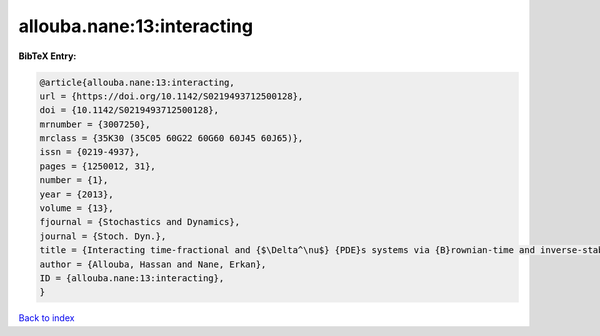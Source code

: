allouba.nane:13:interacting
===========================

.. :cite:t:`allouba.nane:13:interacting`

.. bibliography:: ../../All.bib

**BibTeX Entry:**

.. code-block:: bibtex

   @article{allouba.nane:13:interacting,
   url = {https://doi.org/10.1142/S0219493712500128},
   doi = {10.1142/S0219493712500128},
   mrnumber = {3007250},
   mrclass = {35K30 (35C05 60G22 60G60 60J45 60J65)},
   issn = {0219-4937},
   pages = {1250012, 31},
   number = {1},
   year = {2013},
   volume = {13},
   fjournal = {Stochastics and Dynamics},
   journal = {Stoch. Dyn.},
   title = {Interacting time-fractional and {$\Delta^\nu$} {PDE}s systems via {B}rownian-time and inverse-stable-{L}\'{e}vy-time {B}rownian sheets},
   author = {Allouba, Hassan and Nane, Erkan},
   ID = {allouba.nane:13:interacting},
   }

`Back to index <../index>`_
